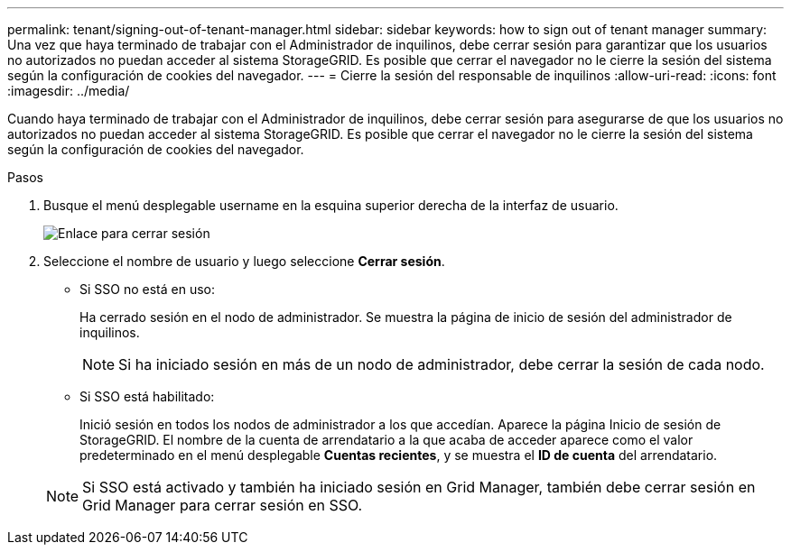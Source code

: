 ---
permalink: tenant/signing-out-of-tenant-manager.html 
sidebar: sidebar 
keywords: how to sign out of tenant manager 
summary: Una vez que haya terminado de trabajar con el Administrador de inquilinos, debe cerrar sesión para garantizar que los usuarios no autorizados no puedan acceder al sistema StorageGRID. Es posible que cerrar el navegador no le cierre la sesión del sistema según la configuración de cookies del navegador. 
---
= Cierre la sesión del responsable de inquilinos
:allow-uri-read: 
:icons: font
:imagesdir: ../media/


[role="lead"]
Cuando haya terminado de trabajar con el Administrador de inquilinos, debe cerrar sesión para asegurarse de que los usuarios no autorizados no puedan acceder al sistema StorageGRID. Es posible que cerrar el navegador no le cierre la sesión del sistema según la configuración de cookies del navegador.

.Pasos
. Busque el menú desplegable username en la esquina superior derecha de la interfaz de usuario.
+
image::../media/tenant_user_sign_out.png[Enlace para cerrar sesión]

. Seleccione el nombre de usuario y luego seleccione *Cerrar sesión*.
+
** Si SSO no está en uso:
+
Ha cerrado sesión en el nodo de administrador. Se muestra la página de inicio de sesión del administrador de inquilinos.

+

NOTE: Si ha iniciado sesión en más de un nodo de administrador, debe cerrar la sesión de cada nodo.

** Si SSO está habilitado:
+
Inició sesión en todos los nodos de administrador a los que accedían. Aparece la página Inicio de sesión de StorageGRID. El nombre de la cuenta de arrendatario a la que acaba de acceder aparece como el valor predeterminado en el menú desplegable *Cuentas recientes*, y se muestra el *ID de cuenta* del arrendatario.

+

NOTE: Si SSO está activado y también ha iniciado sesión en Grid Manager, también debe cerrar sesión en Grid Manager para cerrar sesión en SSO.




